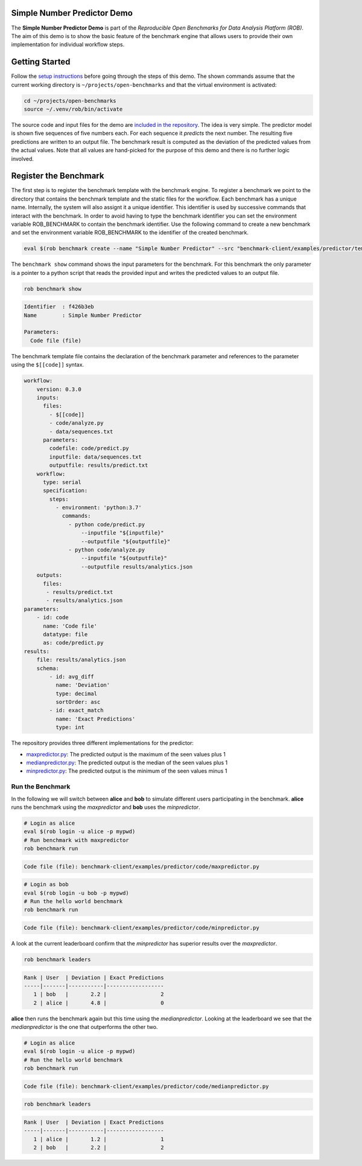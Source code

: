 ============================
Simple Number Predictor Demo
============================

.. image:: https://img.shields.io/badge/License-MIT-yellow.svg
   :target: https://github.com/scailfin/benchmark-client/blob/master/LICENSE


The **Simple Number Predictor Demo** is part of the *Reproducible Open Benchmarks for Data Analysis Platform (ROB)*. The aim of this demo is to show the basic feature of the benchmark engine that allows users to provide their own implementation for individual workflow steps.


===============
Getting Started
===============

Follow the `setup instructions <https://github.com/scailfin/benchmark-client/blob/master/README.rst>`_ before going through the steps of this demo. The shown commands assume that the current working directory is ``~/projects/open-benchmarks`` and that the virtual environment is activated:

.. code-block:: bash

   cd ~/projects/open-benchmarks
   source ~/.venv/rob/bin/activate


The source code and input files for the demo are `included in the repository <https://github.com/scailfin/benchmark-client/tree/master/examples/predictor>`_. The idea is very simple. The predictor model is shown five sequences of five numbers each. For each sequence it *predicts* the next number. The resulting five predictions are written to an output file. The benchmark result is computed as the deviation of the predicted values from the actual values. Note that all values are hand-picked for the purpose of this demo and there is no further logic involved.


======================
Register the Benchmark
======================

The first step is to register the benchmark template with the benchmark engine. To register a benchmark we point to the directory that contains the benchmark template and the static files for the workflow. Each benchmark has a unique name. Internally, the system will also assignt it a unique identifier. This identifier is used by successive commands that interact with the benchmark. In order to avoid having to type the benchmark identifier you can set the environment variable ROB_BENCHMARK to contain the benchmark identifier. Use the following command to create a new benchmark and set the environment variable ROB_BENCHMARK to the identifier of the created benchmark.

.. code-block:: bash

    eval $(rob benchmark create --name "Simple Number Predictor" --src "benchmark-client/examples/predictor/template/")


The ``benchmark show`` command shows the input parameters for the benchmark. For this benchmark the only parameter is a pointer to a python script that reads the provided input and writes the predicted values to an output file.

.. code-block:: bash

    rob benchmark show

.. code-block:: console

    Identifier  : f426b3eb
    Name        : Simple Number Predictor

    Parameters:
      Code file (file)

The benchmark template file contains the declaration of the benchmark parameter and references to the parameter using the ``$[[code]]`` syntax.

.. code-block:: yaml

    workflow:
        version: 0.3.0
        inputs:
          files:
            - $[[code]]
            - code/analyze.py
            - data/sequences.txt
          parameters:
            codefile: code/predict.py
            inputfile: data/sequences.txt
            outputfile: results/predict.txt
        workflow:
          type: serial
          specification:
            steps:
              - environment: 'python:3.7'
                commands:
                  - python code/predict.py
                      --inputfile "${inputfile}"
                      --outputfile "${outputfile}"
                  - python code/analyze.py
                      --inputfile "${outputfile}"
                      --outputfile results/analytics.json
        outputs:
          files:
           - results/predict.txt
           - results/analytics.json
    parameters:
        - id: code
          name: 'Code file'
          datatype: file
          as: code/predict.py
    results:
        file: results/analytics.json
        schema:
            - id: avg_diff
              name: 'Deviation'
              type: decimal
              sortOrder: asc
            - id: exact_match
              name: 'Exact Predictions'
              type: int


The repository provides three different implementations for the predictor:

- `maxpredictor.py <https://github.com/scailfin/benchmark-client/blob/master/examples/predictor/code/maxpredictor.py>`_: The predicted output is the maximum of the seen values plus 1
- `medianpredictor.py <https://github.com/scailfin/benchmark-client/blob/master/examples/predictor/code/medianpredictor.py>`_: The predicted output is the median of the seen values plus 1
- `minpredictor.py <https://github.com/scailfin/benchmark-client/blob/master/examples/predictor/code/minpredictor.py>`_: The predicted output is the minimum of the seen values minus 1


Run the Benchmark
=================

In the following we will switch between **alice** and **bob** to simulate different users participating in the benchmark. **alice** runs the benchmark using the *maxpredictor* and **bob** uses the *minpredictor*.

.. code-block:: bash

    # Login as alice
    eval $(rob login -u alice -p mypwd)
    # Run benchmark with maxpredictor
    rob benchmark run

.. code-block:: console

    Code file (file): benchmark-client/examples/predictor/code/maxpredictor.py

.. code-block:: bash

    # Login as bob
    eval $(rob login -u bob -p mypwd)
    # Run the hello world benchmark
    rob benchmark run

.. code-block:: console

    Code file (file): benchmark-client/examples/predictor/code/minpredictor.py

A look at the current leaderboard confirm that the *minpredictor* has superior results over the *maxpredictor*.

.. code-block:: bash

    rob benchmark leaders

.. code-block:: console

    Rank | User  | Deviation | Exact Predictions
    -----|-------|-----------|------------------
       1 | bob   |       2.2 |                 2
       2 | alice |       4.8 |                 0


**alice** then runs the benchmark again but this time using the *medianpredictor*. Looking at the leaderboard we see that the *medianpredictor* is the one that outperforms the other two.

.. code-block:: bash

    # Login as alice
    eval $(rob login -u alice -p mypwd)
    # Run the hello world benchmark
    rob benchmark run

.. code-block:: console

    Code file (file): benchmark-client/examples/predictor/code/medianpredictor.py

.. code-block:: bash

    rob benchmark leaders

.. code-block:: console

    Rank | User  | Deviation | Exact Predictions
    -----|-------|-----------|------------------
       1 | alice |       1.2 |                 1
       2 | bob   |       2.2 |                 2
